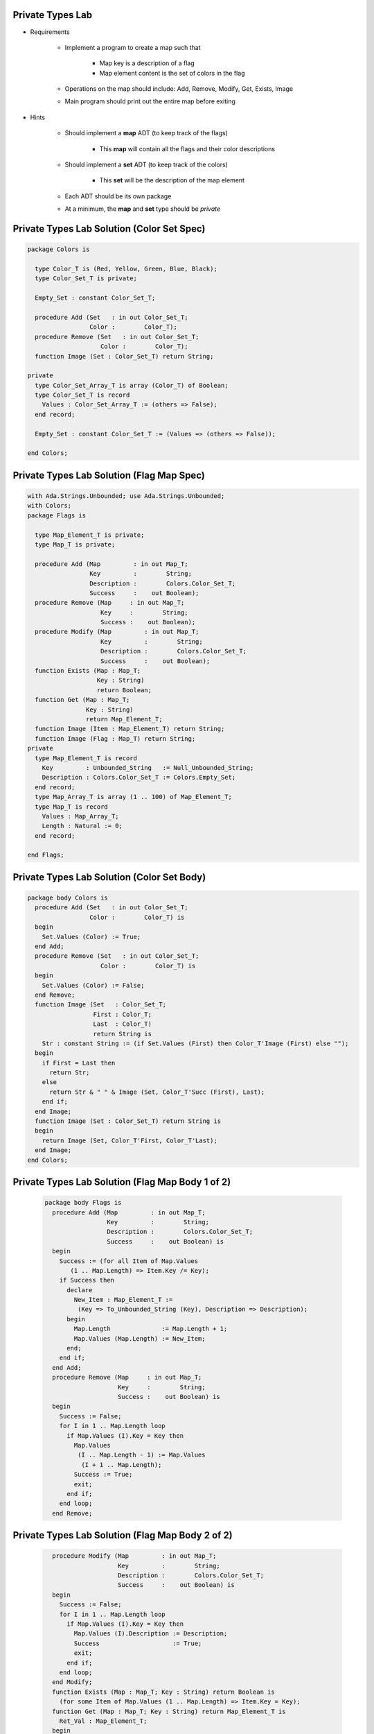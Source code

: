 -------------------
Private Types Lab
-------------------

* Requirements

   - Implement a program to create a map such that

      + Map key is a description of a flag
      + Map element content is the set of colors in the flag

   - Operations on the map should include: Add, Remove, Modify, Get, Exists, Image
   - Main program should print out the entire map before exiting

* Hints

   - Should implement a **map** ADT (to keep track of the flags)

      + This **map** will contain all the flags and their color descriptions

   - Should implement a **set** ADT (to keep track of the colors)

      + This **set** will be the description of the map element

   - Each ADT should be its own package
   - At a minimum, the **map** and **set** type should be `private`

---------------------------------------------
Private Types Lab Solution (Color Set Spec)
---------------------------------------------

.. code:: Ada
    
   package Colors is

     type Color_T is (Red, Yellow, Green, Blue, Black);
     type Color_Set_T is private;

     Empty_Set : constant Color_Set_T;

     procedure Add (Set   : in out Color_Set_T;
                    Color :        Color_T);
     procedure Remove (Set   : in out Color_Set_T;
                       Color :        Color_T);
     function Image (Set : Color_Set_T) return String;

   private
     type Color_Set_Array_T is array (Color_T) of Boolean;
     type Color_Set_T is record
       Values : Color_Set_Array_T := (others => False);
     end record;

     Empty_Set : constant Color_Set_T := (Values => (others => False));

   end Colors;

---------------------------------------------
Private Types Lab Solution (Flag Map Spec)
---------------------------------------------

.. code:: Ada

   with Ada.Strings.Unbounded; use Ada.Strings.Unbounded;
   with Colors;
   package Flags is

     type Map_Element_T is private;
     type Map_T is private;

     procedure Add (Map         : in out Map_T;
                    Key         :        String;
                    Description :        Colors.Color_Set_T;
                    Success     :    out Boolean);
     procedure Remove (Map     : in out Map_T;
                       Key     :        String;
                       Success :    out Boolean);
     procedure Modify (Map         : in out Map_T;
                       Key         :        String;
                       Description :        Colors.Color_Set_T;
                       Success     :    out Boolean);
     function Exists (Map : Map_T;
                      Key : String)
                      return Boolean;
     function Get (Map : Map_T;
                   Key : String)
                   return Map_Element_T;
     function Image (Item : Map_Element_T) return String;
     function Image (Flag : Map_T) return String;
   private
     type Map_Element_T is record
       Key         : Unbounded_String   := Null_Unbounded_String;
       Description : Colors.Color_Set_T := Colors.Empty_Set;
     end record;
     type Map_Array_T is array (1 .. 100) of Map_Element_T;
     type Map_T is record
       Values : Map_Array_T;
       Length : Natural := 0;
     end record;

   end Flags;

---------------------------------------------
Private Types Lab Solution (Color Set Body)
---------------------------------------------
.. code:: Ada

   package body Colors is
     procedure Add (Set   : in out Color_Set_T;
                    Color :        Color_T) is
     begin
       Set.Values (Color) := True;
     end Add;
     procedure Remove (Set   : in out Color_Set_T;
                       Color :        Color_T) is
     begin
       Set.Values (Color) := False;
     end Remove;
     function Image (Set   : Color_Set_T;
                     First : Color_T;
                     Last  : Color_T)
                     return String is
       Str : constant String := (if Set.Values (First) then Color_T'Image (First) else "");
     begin
       if First = Last then
         return Str;
       else
         return Str & " " & Image (Set, Color_T'Succ (First), Last);
       end if;
     end Image;
     function Image (Set : Color_Set_T) return String is
     begin
       return Image (Set, Color_T'First, Color_T'Last);
     end Image;
   end Colors;

---------------------------------------------------
Private Types Lab Solution (Flag Map Body 1 of 2)
---------------------------------------------------
   .. code:: Ada

      package body Flags is
        procedure Add (Map         : in out Map_T;
                       Key         :        String;
                       Description :        Colors.Color_Set_T;
                       Success     :    out Boolean) is
        begin
          Success := (for all Item of Map.Values
             (1 .. Map.Length) => Item.Key /= Key);
          if Success then
            declare
              New_Item : Map_Element_T :=
               (Key => To_Unbounded_String (Key), Description => Description);
            begin
              Map.Length              := Map.Length + 1;
              Map.Values (Map.Length) := New_Item;
            end;
          end if;
        end Add;
        procedure Remove (Map     : in out Map_T;
                          Key     :        String;
                          Success :    out Boolean) is
        begin
          Success := False;
          for I in 1 .. Map.Length loop
            if Map.Values (I).Key = Key then
              Map.Values
               (I .. Map.Length - 1) := Map.Values
                (I + 1 .. Map.Length);
              Success := True;
              exit;
            end if;
          end loop;
        end Remove;

---------------------------------------------------
Private Types Lab Solution (Flag Map Body 2 of 2)
---------------------------------------------------
   .. code:: Ada

        procedure Modify (Map         : in out Map_T;
                          Key         :        String;
                          Description :        Colors.Color_Set_T;
                          Success     :    out Boolean) is
        begin
          Success := False;
          for I in 1 .. Map.Length loop
            if Map.Values (I).Key = Key then
              Map.Values (I).Description := Description;
              Success                    := True;
              exit;
            end if;
          end loop;
        end Modify;
        function Exists (Map : Map_T; Key : String) return Boolean is
          (for some Item of Map.Values (1 .. Map.Length) => Item.Key = Key);
        function Get (Map : Map_T; Key : String) return Map_Element_T is
          Ret_Val : Map_Element_T;
        begin
          for I in 1 .. Map.Length loop
            if Map.Values (I).Key = Key then
              Ret_Val := Map.Values (I);
              exit;
            end if;
          end loop;
          return Ret_Val;
        end Get;
        function Image (Item : Map_Element_T) return String is
         (To_String (Item.Key) & " => " & Colors.Image (Item.Description));
        function Image (Flag : Map_T) return String is
          Ret_Val : Unbounded_String := Null_Unbounded_String;
        begin
          for Item of Flag.Values
           (1 .. Flag.Length) loop
            Ret_Val := Ret_Val & Image (Item) & ASCII.LF;
          end loop;
          return To_String (Ret_Val);
        end Image;
      end Flags;
